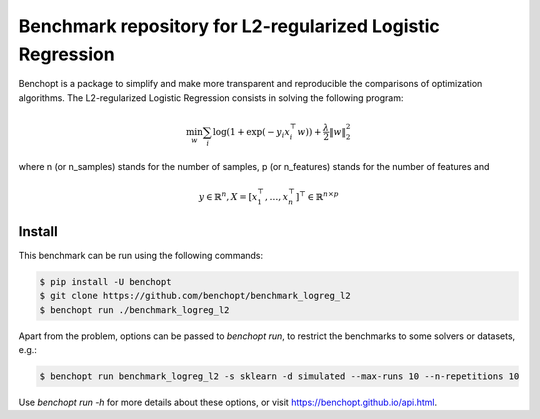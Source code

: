 Benchmark repository for L2-regularized Logistic Regression
===========================================================

|Build Status| |Python 3.6+|

Benchopt is a package to simplify and make more transparent and
reproducible the comparisons of optimization algorithms.
The L2-regularized Logistic Regression consists in solving the following program:

.. math::

    \min_w \sum_i \log(1 + \exp(-y_i x_i^\top w)) + \frac{\lambda}{2} \|w\|_2^2

where n (or n_samples) stands for the number of samples, p (or n_features) stands for the number of features and

.. math::

 y \in \mathbb{R}^n, X = [x_1^\top, \dots, x_n^\top]^\top \in \mathbb{R}^{n \times p}

Install
--------

This benchmark can be run using the following commands:

.. code-block::

   $ pip install -U benchopt
   $ git clone https://github.com/benchopt/benchmark_logreg_l2
   $ benchopt run ./benchmark_logreg_l2

Apart from the problem, options can be passed to `benchopt run`, to restrict the benchmarks to some solvers or datasets, e.g.:

.. code-block::

	$ benchopt run benchmark_logreg_l2 -s sklearn -d simulated --max-runs 10 --n-repetitions 10


Use `benchopt run -h` for more details about these options, or visit https://benchopt.github.io/api.html.

.. |Build Status| image:: https://github.com/benchopt/benchmark_logreg_l2/workflows/Tests/badge.svg
   :target: https://github.com/benchopt/benchmark_logreg_l2/actions
.. |Python 3.6+| image:: https://img.shields.io/badge/python-3.6%2B-blue
   :target: https://www.python.org/downloads/release/python-360/
